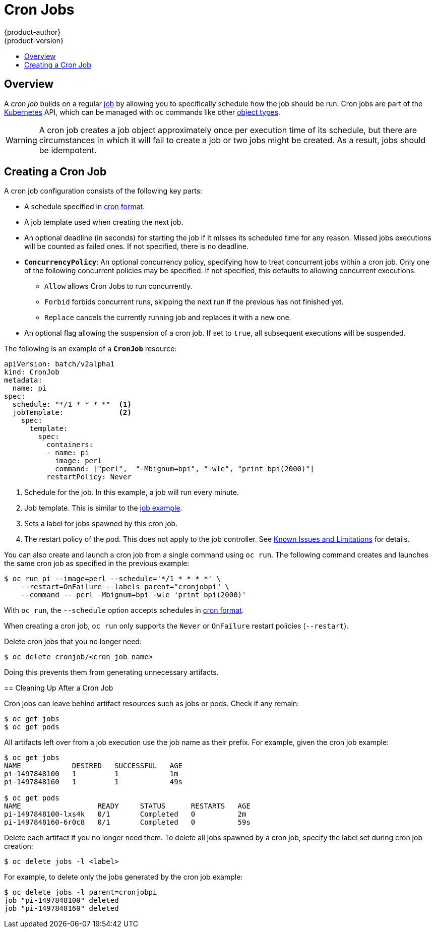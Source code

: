 [[dev-guide-cron-jobs]]
= Cron Jobs
{product-author}
{product-version}
:data-uri:
:icons:
:experimental:
:toc: macro
:toc-title:
:prewrap!:

toc::[]

== Overview

A _cron job_ builds on a regular
xref:../dev_guide/jobs.adoc#dev-guide-jobs[job] by allowing you to specifically
schedule how the job should be run. Cron jobs are part of the
link:http://kubernetes.io/docs/user-guide/cron-jobs[Kubernetes] API, which
can be managed with `oc` commands like other
xref:../cli_reference/basic_cli_operations.adoc#object-types[object types].

ifdef::openshift-enterprise[]
[NOTE]
====
As of {product-title} 3.3.1, Cron Jobs is a feature in Technology Preview.
====
endif::[]


ifdef::openshift-online[]
[IMPORTANT]
====
Cron Jobs are only available for _OpenShift Online Pro_. For more information about the
differences between Starter and Pro tiers, visit the
link:https://www.openshift.com/pricing/index.html[pricing page].
====
endif::[]

[WARNING]
====
A cron job creates a job object approximately once per execution time of its
schedule, but there are circumstances in which it will fail to create a job or
two jobs might be created. As a result, jobs should be idempotent.
====

[[creating-a-cronjob]]
== Creating a Cron Job

A cron job configuration consists of the following key parts:

* A schedule specified in link:https://en.wikipedia.org/wiki/Cron[cron format].
* A job template used when creating the next job.
* An optional deadline (in seconds) for starting the job if it misses its
scheduled time for any reason. Missed jobs executions will be counted as failed
ones. If not specified, there is no deadline.
* `*ConcurrencyPolicy*`: An optional concurrency policy, specifying how to treat
concurrent jobs within a cron job. Only one of the following concurrent
policies may be specified. If not specified, this defaults to allowing
concurrent executions.
** `Allow` allows Cron Jobs to run concurrently.
** `Forbid` forbids concurrent runs, skipping the next run if the previous has not
finished yet.
** `Replace` cancels the currently running job and replaces
it with a new one.
* An optional flag allowing the suspension of a cron job. If set to `true`,
all subsequent executions will be suspended.

The following is an example of a `*CronJob*` resource:

====
[source,yaml]
----
apiVersion: batch/v2alpha1
kind: CronJob
metadata:
  name: pi
spec:
  schedule: "*/1 * * * *"  <1>
  jobTemplate:             <2>
    spec:
      template:
        spec:
          containers:
          - name: pi
            image: perl
            command: ["perl",  "-Mbignum=bpi", "-wle", "print bpi(2000)"]
          restartPolicy: Never
----

1. Schedule for the job. In this example, a job will run every minute.
2. Job template. This is similar to the xref:../dev_guide/jobs.adoc#creating-a-job[job example].
3. Sets a label for jobs spawned by this cron job.
4. The restart policy of the pod. This does not apply to the job controller. See xref:../dev_guide/jobs.adoc#creating-a-job-known-issues[Known Issues and Limitations] for details.

You can also create and launch a cron job from a single command using `oc run`. The following command creates and launches the same cron job as specified in the previous example:

----
$ oc run pi --image=perl --schedule='*/1 * * * *' \
    --restart=OnFailure --labels parent="cronjobpi" \
    --command -- perl -Mbignum=bpi -wle 'print bpi(2000)'
----

With `oc run`, the `--schedule` option accepts schedules in link:https://en.wikipedia.org/wiki/Cron[cron format].

[NOTE]
====
When creating a cron job,  `oc run` only supports the `Never` or `OnFailure` restart policies (`--restart`).
====

[TIP]
====
Delete cron jobs that you no longer need:
----
$ oc delete cronjob/<cron_job_name>
----
Doing this prevents them from generating unnecessary artifacts.
====

[[cleaning-up-after-a-cron-job]]
== Cleaning Up After a Cron Job

Cron jobs can leave behind artifact resources such as jobs or pods. Check if any remain:

----
$ oc get jobs
$ oc get pods
----

All artifacts left over from a job execution use the job name as their prefix. For example, given the cron job example:

----
$ oc get jobs
NAME            DESIRED   SUCCESSFUL   AGE
pi-1497848100   1         1            1m
pi-1497848160   1         1            49s

$ oc get pods
NAME                  READY     STATUS      RESTARTS   AGE
pi-1497848100-lxs4k   0/1       Completed   0          2m
pi-1497848160-6r0c8   0/1       Completed   0          59s
----

Delete each artifact if you no longer need them. To delete all jobs spawned by a cron job, specify the label set during cron job creation:

----
$ oc delete jobs -l <label>
----

For example, to delete only the jobs generated by the cron job example:

----
$ oc delete jobs -l parent=cronjobpi
job "pi-1497848100" deleted
job "pi-1497848160" deleted
----

